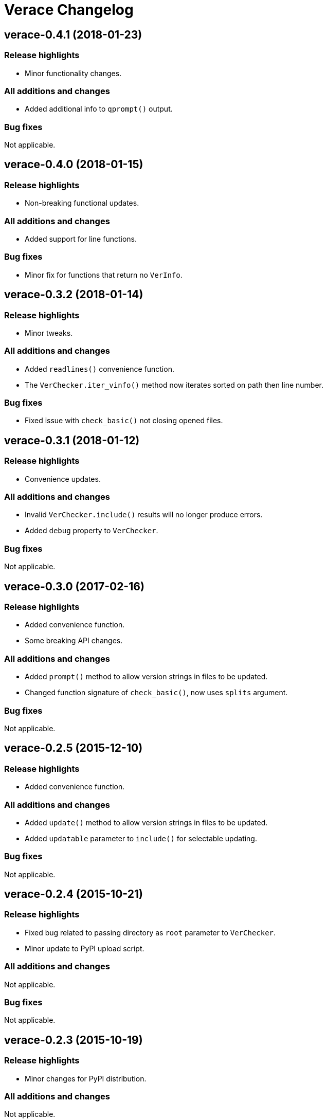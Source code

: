 = Verace Changelog

== verace-0.4.1 (2018-01-23)
=== Release highlights
  - Minor functionality changes.

=== All additions and changes
  - Added additional info to `qprompt()` output.

=== Bug fixes
Not applicable.

== verace-0.4.0 (2018-01-15)
=== Release highlights
  - Non-breaking functional updates.

=== All additions and changes
  - Added support for line functions.

=== Bug fixes
  - Minor fix for functions that return no `VerInfo`.

== verace-0.3.2 (2018-01-14)
=== Release highlights
  - Minor tweaks.

=== All additions and changes
  - Added `readlines()` convenience function.
  - The `VerChecker.iter_vinfo()` method now iterates sorted on path then line number.

=== Bug fixes
  - Fixed issue with `check_basic()` not closing opened files.

== verace-0.3.1 (2018-01-12)
=== Release highlights
  - Convenience updates.

=== All additions and changes
  - Invalid `VerChecker.include()` results will no longer produce errors.
  - Added `debug` property to `VerChecker`.

=== Bug fixes
Not applicable.

== verace-0.3.0 (2017-02-16)
=== Release highlights
  - Added convenience function.
  - Some breaking API changes.

=== All additions and changes
  - Added `prompt()` method to allow version strings in files to be updated.
  - Changed function signature of `check_basic()`, now uses `splits` argument.

=== Bug fixes
Not applicable.

== verace-0.2.5 (2015-12-10)
=== Release highlights
  - Added convenience function.

=== All additions and changes
  - Added `update()` method to allow version strings in files to be updated.
  - Added `updatable` parameter to `include()` for selectable updating.

=== Bug fixes
Not applicable.

== verace-0.2.4 (2015-10-21)
=== Release highlights
  - Fixed bug related to passing directory as `root` parameter to `VerChecker`.
  - Minor update to PyPI upload script.

=== All additions and changes
Not applicable.

=== Bug fixes
Not applicable.

== verace-0.2.3 (2015-10-19)
=== Release highlights
  - Minor changes for PyPI distribution.

=== All additions and changes
Not applicable.

=== Bug fixes
Not applicable.

== verace-0.2.0 (2015-10-18)
=== Release highlights
  - Significant change to library design, now using functions instead of class methods to check version strings.

=== All additions and changes
Not applicable.

=== Bug fixes
Not applicable.

== verace-0.1.0 (2015-07-18)
=== Release highlights
  - First release.

=== All additions and changes
Not applicable.

=== Bug fixes
Not applicable.
